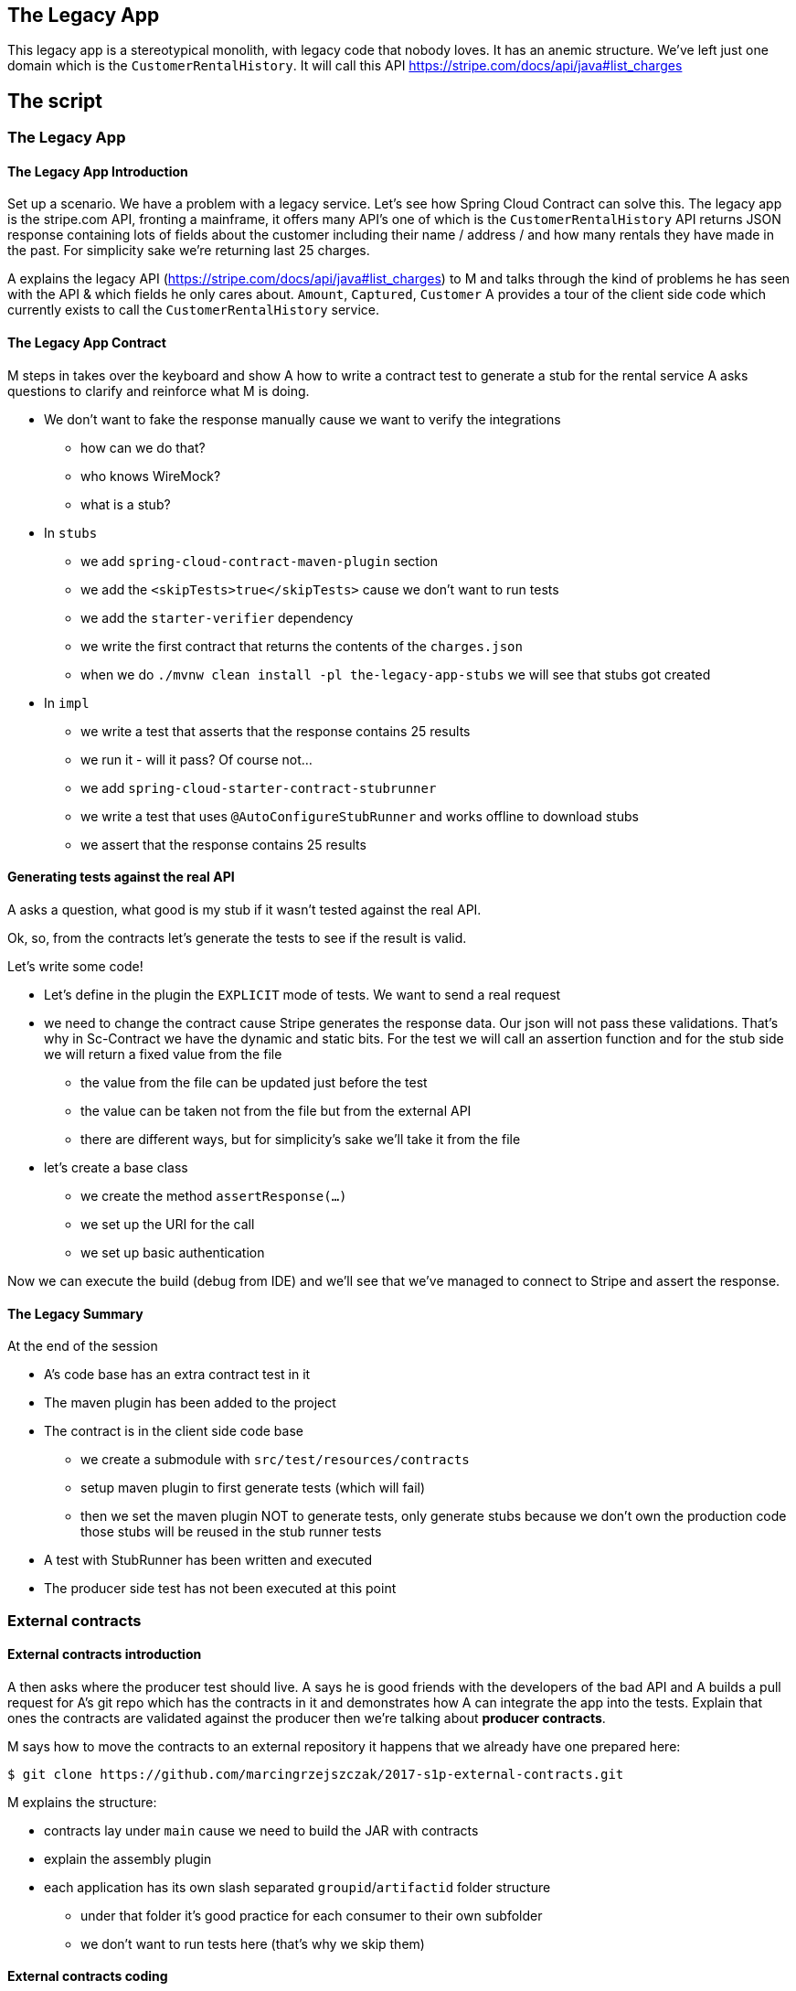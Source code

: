 == The Legacy App

This legacy app is a stereotypical monolith, with legacy code
that nobody loves. It has an anemic structure. We've left just
one domain which is the `CustomerRentalHistory`. It will call this API
https://stripe.com/docs/api/java#list_charges

== The script

=== The Legacy App

==== The Legacy App Introduction

Set up a scenario. We have a problem with a legacy service. Let’s see how
Spring Cloud Contract can solve this. The legacy app is the stripe.com API,
fronting a mainframe, it offers many API’s one of which is the `CustomerRentalHistory`
API returns JSON response containing lots of fields about the customer including
their name / address / and how many rentals they have made in the past. For simplicity sake
we're returning last 25 charges.

A explains the legacy API (https://stripe.com/docs/api/java#list_charges)
to M and talks through the kind of problems he has seen with
the API & which fields he only cares about. `Amount`, `Captured`, `Customer`
A provides a tour of the client side code which currently exists to call the
`CustomerRentalHistory` service.

==== The Legacy App Contract

M steps in takes over the keyboard and show A how to write a contract
test to generate a stub for the rental service A asks questions to clarify
and reinforce what M is doing.

- We don't want to fake the response manually cause we
want to verify the integrations
* how can we do that?
* who knows WireMock?
* what is a stub?
- In `stubs`
* we add `spring-cloud-contract-maven-plugin` section
* we add the `<skipTests>true</skipTests>` cause we don't want to run tests
* we add the `starter-verifier` dependency
* we write the first contract that returns the contents of the `charges.json`
* when we do `./mvnw clean install -pl the-legacy-app-stubs` we will see that stubs
got created
- In `impl`
* we write a test that asserts that the response contains 25 results
* we run it - will it pass? Of course not...
* we add `spring-cloud-starter-contract-stubrunner`
* we write a test that uses `@AutoConfigureStubRunner` and works offline to download stubs
* we assert that the response contains 25 results

==== Generating tests against the real API

A asks a question, what good is my stub if it wasn't tested
against the real API.

Ok, so, from the contracts let's generate the tests to see if the
result is valid.

Let's write some code!

- Let's define in the plugin the `EXPLICIT` mode of tests. We want
to send a real request
- we need to change the contract cause Stripe generates the response
data. Our json will not pass these validations. That's why in Sc-Contract
we have the dynamic and static bits. For the test we will
call an assertion function and for the stub side we will return
a fixed value from the file
* the value from the file can be updated just before the test
* the value can be taken not from the file but from the external API
* there are different ways, but for simplicity's sake we'll take it from the file
- let's create a base class
* we create the method `assertResponse(...)`
* we set up the URI for the call
* we set up basic authentication

Now we can execute the build (debug from IDE)
and we'll see that we've managed to connect to Stripe
and assert the response.

==== The Legacy Summary

At the end of the session

- A’s code base has an extra contract test in it
- The maven plugin has been added to the project
- The contract is in the client side code base
* we create a submodule with `src/test/resources/contracts`
* setup maven plugin to first generate tests (which will fail)
* then we set the maven plugin NOT to generate tests, only
generate stubs because we don’t own the production code those stubs will be reused in the stub runner tests
- A test with StubRunner has been written and executed
- The producer side test has not been executed at this point

=== External contracts

==== External contracts introduction

A then asks where the producer test should live.
A says he is good friends with the developers of the bad API
and A builds a pull request for A’s git repo which
has the contracts in it and demonstrates how A can
integrate the app into the tests. Explain that ones the
contracts are validated against the producer then we're talking
about *producer contracts*.

M says how to move the contracts to an external repository
it happens that we already have one prepared here:

```
$ git clone https://github.com/marcingrzejszczak/2017-s1p-external-contracts.git
```

M explains the structure:

- contracts lay under `main` cause we need to build the JAR with contracts
- explain the assembly plugin
- each application has its own slash separated `groupid`/`artifactid` folder
structure
* under that folder it's good practice for each consumer to their own subfolder
* we don't want to run tests here (that's why we skip them)

==== External contracts coding

Time for action:

- we create the missing `src/main/resources/com/example/customer-rental-history` folder
- we set up the `pom.xml` for `customer-rental-history` contracts (copy it from `done` folder)
- we do `mvn clean install` to install the stubs locally and update the tests in the IDE
to point to these stubs
- we've proven that we can run tests locally against the stubs from the contract
- we `cd` back to root and do `./mvnw clean install` - we show the JAR with all contracts

==== External contracts summary

At the end of the session

- A separate, single repository with all the contracts got created
- A’s code base no longer uses the contracts from the stub module
cause the stubs come from the external repo
* That will work only under the assumption that the `CustomerRentalHistory`
team will start doing contract testing
- Now, all teams can store contracts in that repository and collaborate
- We're ready to make `the legacy application` test its own API

=== Contracts for legacy app

==== Contracts for legacy app introduction

A realizes that he is just as bad as `CustomerRentalHistory` with his clients
and now A wants to adopt SCC for his FraudDetectionService.

- we setup SCC for FDS
* to simplify the process we will store the contracts with the app
- copy the contracts for the legacy app with `stubsPerConsumer` structure
* let's assume that there are 2 clients `audit-service` and `insurance-service`
* `audit` needs the `message` field
* `insurance` needs the `message` & `ex27` fields

M explains the idea

A asks, can I delete `ex27` field? I don't remember if anybody uses it...
A explains what consumer contracts are.

=== Continuous Delivery

What does this actually mean in the context of CD (SLIDES TIME)
- Can you safely delete a field in your API?
- Have my consumers changed and break me?
- Are my API changes backward compatible?

=== Microservices (slides)

- Recapping what we've learned
- Consumer Driven Contracts (A's previous presentation)
- NodeJS